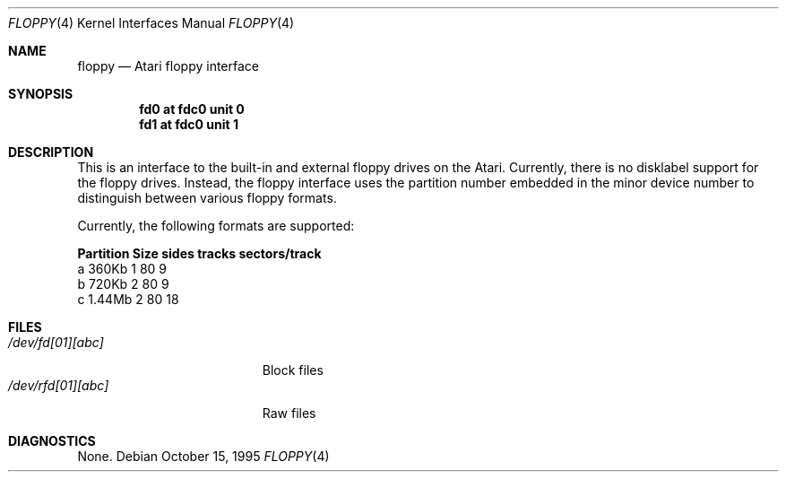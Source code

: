 .\"	$OpenBSD: floppy.4,v 1.4 2001/06/23 07:04:12 pjanzen Exp $
.\"	$NetBSD: floppy.4,v 1.2 1995/11/28 08:03:27 jtc Exp $
.\"
.\" Copyright (c) 1995 Leo Weppelman
.\" All rights reserved.
.\"
.\" Redistribution and use in source and binary forms, with or without
.\" modification, are permitted provided that the following conditions
.\" are met:
.\" 1. Redistributions of source code must retain the above copyright
.\"    notice, this list of conditions and the following disclaimer.
.\" 2. Redistributions in binary form must reproduce the above copyright
.\"    notice, this list of conditions and the following disclaimer in the
.\"    documentation and/or other materials provided with the distribution.
.\" 3. All advertising materials mentioning features or use of this software
.\"    must display the following acknowledgement:
.\"	This product includes software developed by Leo Weppelman.
.\" 4. Neither the name of the University nor the names of its contributors
.\"    may be used to endorse or promote products derived from this software
.\"    without specific prior written permission.
.\"
.\" THIS SOFTWARE IS PROVIDED BY THE AUTHOR ``AS IS'' AND ANY EXPRESS OR
.\" IMPLIED WARRANTIES, INCLUDING, BUT NOT LIMITED TO, THE IMPLIED WARRANTIES
.\" OF MERCHANTABILITY AND FITNESS FOR A PARTICULAR PURPOSE ARE DISCLAIMED.
.\" IN NO EVENT SHALL THE AUTHOR BE LIABLE FOR ANY DIRECT, INDIRECT,
.\" INCIDENTAL, SPECIAL, EXEMPLARY, OR CONSEQUENTIAL DAMAGES (INCLUDING, BUT
.\" NOT LIMITED TO, PROCUREMENT OF SUBSTITUTE GOODS OR SERVICES; LOSS OF USE,
.\" DATA, OR PROFITS; OR BUSINESS INTERRUPTION) HOWEVER CAUSED AND ON ANY
.\" THEORY OF LIABILITY, WHETHER IN CONTRACT, STRICT LIABILITY, OR TORT
.\" (INCLUDING NEGLIGENCE OR OTHERWISE) ARISING IN ANY WAY OUT OF THE USE OF
.\" THIS SOFTWARE, EVEN IF ADVISED OF THE POSSIBILITY OF SUCH DAMAGE.
.\"
.\"
.Dd October 15, 1995
.Dt FLOPPY 4 Atari
.Os
.Sh NAME
.Nm floppy
.Nd
.Tn Atari
floppy interface
.Sh SYNOPSIS
.Cd "fd0 at fdc0 unit 0"
.Cd "fd1 at fdc0 unit 1"
.Sh DESCRIPTION
This is an interface to the built-in and external floppy drives on the Atari.
Currently, there is no disklabel support for the floppy drives. Instead, the
floppy interface uses the partition number embedded in the minor device number
to distinguish between various floppy formats.
.Pp
Currently, the following formats are supported:
.Bl -column header Partition Size sides tracks sectors/track
.Sy    "Partition   Size   sides  tracks  sectors/track"
    a       360Kb    1      80          9
    b       720Kb    2      80          9
    c      1.44Mb    2      80         18
.Sh FILES
.Bl -tag -width /dev/rfd[01][abc] -compact
.It Pa /dev/fd[01][abc]
Block files
.It Pa /dev/rfd[01][abc]
Raw files
.El
.Sh DIAGNOSTICS
None.
